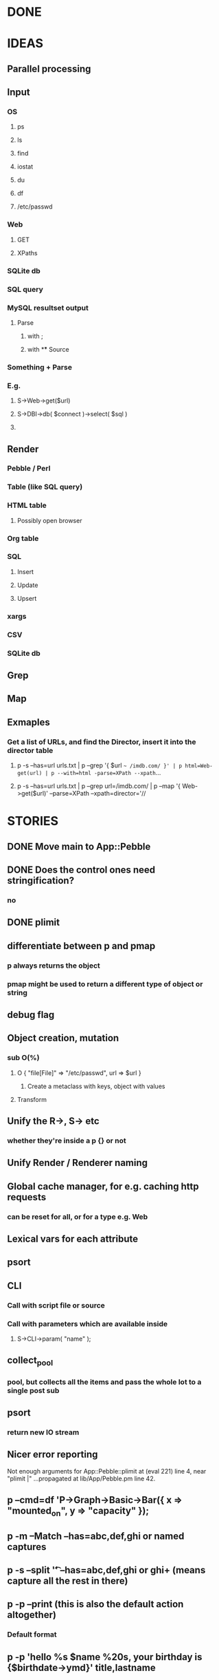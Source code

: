 
* DONE
* IDEAS
** Parallel processing
** Input
*** OS
**** ps
**** ls
**** find
**** iostat
**** du
**** df
**** /etc/passwd
*** Web
**** GET
**** XPaths
*** SQLite db
*** SQL query
*** MySQL resultset output
**** Parse
***** with ;
***** with \G
** Source
*** Something + Parse
*** E.g.
**** S->Web->get($url)
**** S->DBI->db( $connect )->select( $sql )
**** 
** Render
*** Pebble / Perl
*** Table (like SQL query)
*** HTML table
**** Possibly open browser
*** Org table
*** SQL
**** Insert
**** Update
**** Upsert
*** xargs
*** CSV
*** SQLite db
** Grep
** Map
** Exmaples
*** Get a list of URLs, and find the Director, insert it into the director table
**** p -s --has=url urls.txt | p --grep '{ $url =~ /imdb.com/ }' | p html=Web-get(url) | p --with=html -parse=XPath --xpath=...
**** p -s --has=url urls.txt | p --grep url=/imdb.com/ | p --map '{ Web->get($url)' --parse=XPath --xpath=director='//
* STORIES
** DONE Move main to App::Pebble
** DONE Does the control ones need stringification?
*** no
*** 
** DONE plimit
** differentiate between p and pmap
*** p always returns the object
*** pmap might be used to return a different type of object or string
** debug flag
** Object creation, mutation
*** sub O(%)
**** O { "file[File]" => "/etc/passwd", url => $url }
***** Create a metaclass with keys, object with values
**** Transform
** Unify the R->, S-> etc
*** whether they're inside a p {} or not
** Unify Render / Renderer naming
** Global cache manager, for e.g. caching http requests
*** can be reset for all, or for a type e.g. Web
** Lexical vars for each attribute
** psort
** CLI
*** Call with script file or source
*** Call with parameters which are available inside
**** S->CLI->param( "name" );
** collect_pool
*** pool, but collects all the items and pass the whole lot to a single post sub
** psort
*** return new IO stream
** Nicer error reporting
Not enough arguments for App::Pebble::plimit at (eval 221) line 4, near "plimit |"
	...propagated at lib/App/Pebble.pm line 42.

** p --cmd=df 'P->Graph->Basic->Bar({ x => "mounted_on", y => "capacity" });
** p -m --Match --has=abc,def,ghi or named captures
** p -s --split '\t' --has=abc,def,ghi or ghi+ (means capture all the rest in there)
** p -p --print (this is also the default action altogether)
*** Default format
** p -p 'hello %s $name %20s, your birthday is {$birthdate->ymd}\n' title,lastname
** p -j --json
** p --in=CSV
*** Loads Pebble::In::CSV
**** Might load field defs from first line
**** p --in=CSV FILEs
*** p --in=CSV --csv_fields=abc,def,ghi
**** May select only those if already defined
**** implies --has=fields
**** May name them, in order to use them
***** --csv_fields=,,name,age,,title
****** To skip the first two and 5th csv column
** p --parse=
** p --table=
